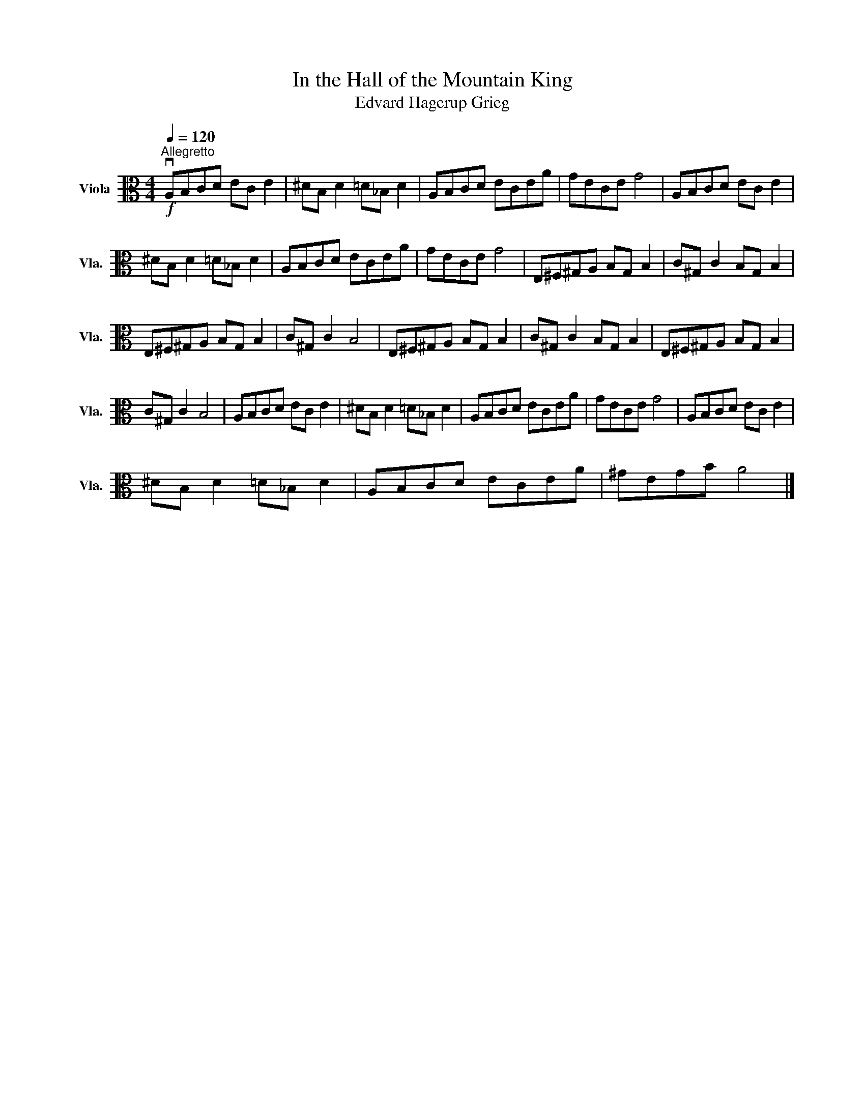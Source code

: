 X:1
T:In the Hall of the Mountain King
T:Edvard Hagerup Grieg
L:1/8
Q:1/4=120
M:4/4
K:C
V:1 alto nm="Viola" snm="Vla."
V:1
"^Allegretto"!f! vA,B,CD EC E2 | ^DB, D2 =D_B, D2 | A,B,CD ECEA | GECE G4 | A,B,CD EC E2 | %5
 ^DB, D2 =D_B, D2 | A,B,CD ECEA | GECE G4 | E,^F,^G,A, B,G, B,2 | C^G, C2 B,G, B,2 | %10
 E,^F,^G,A, B,G, B,2 | C^G, C2 B,4 | E,^F,^G,A, B,G, B,2 | C^G, C2 B,G, B,2 | E,^F,^G,A, B,G, B,2 | %15
 C^G, C2 B,4 | A,B,CD EC E2 | ^DB, D2 =D_B, D2 | A,B,CD ECEA | GECE G4 | A,B,CD EC E2 | %21
 ^DB, D2 =D_B, D2 | A,B,CD ECEA | ^GEGB A4 |] %24

